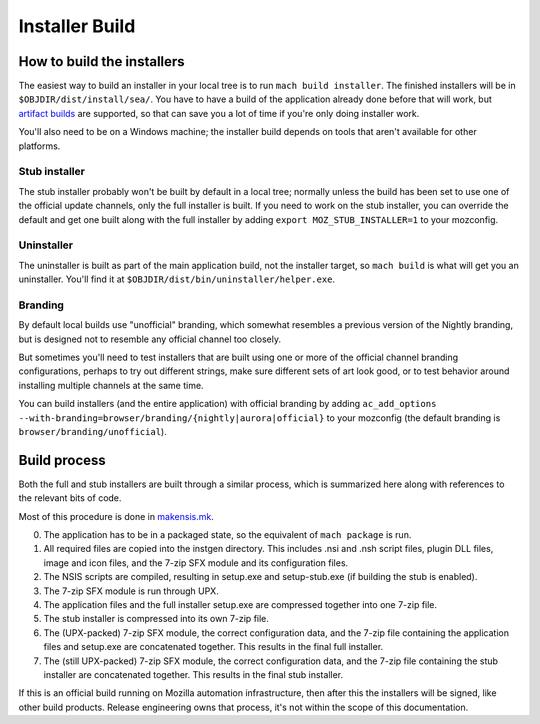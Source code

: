 ===============
Installer Build
===============

How to build the installers
---------------------------

The easiest way to build an installer in your local tree is to run ``mach build installer``. The finished installers will be in ``$OBJDIR/dist/install/sea/``. You have to have a build of the application already done before that will work, but `artifact builds <https://developer.mozilla.org/en-US/docs/Mozilla/Developer_guide/Build_Instructions/Artifact_builds>`_ are supported, so that can save you a lot of time if you're only doing installer work.

You'll also need to be on a Windows machine; the installer build depends on tools that aren't available for other platforms.

Stub installer
~~~~~~~~~~~~~~

The stub installer probably won't be built by default in a local tree; normally unless the build has been set to use one of the official update channels, only the full installer is built. If you need to work on the stub installer, you can override the default and get one built along with the full installer by adding ``export MOZ_STUB_INSTALLER=1`` to your mozconfig.

Uninstaller
~~~~~~~~~~~

The uninstaller is built as part of the main application build, not the installer target, so ``mach build`` is what will get you an uninstaller. You'll find it at ``$OBJDIR/dist/bin/uninstaller/helper.exe``.

Branding
~~~~~~~~

By default local builds use "unofficial" branding, which somewhat resembles a previous version of the Nightly branding, but is designed not to resemble any official channel too closely.

But sometimes you'll need to test installers that are built using one or more of the official channel branding configurations, perhaps to try out different strings, make sure different sets of art look good, or to test behavior around installing multiple channels at the same time.

You can build installers (and the entire application) with official branding by adding ``ac_add_options --with-branding=browser/branding/{nightly|aurora|official}`` to your mozconfig (the default branding is ``browser/branding/unofficial``).

Build process
-------------

Both the full and stub installers are built through a similar process, which is summarized here along with references to the relevant bits of code.

Most of this procedure is done in `makensis.mk <http://searchfox.org/mozilla-central/source/toolkit/mozapps/installer/windows/nsis/makensis.mk>`_.

0. The application has to be in a packaged state, so the equivalent of ``mach package`` is run.
1. All required files are copied into the instgen directory. This includes .nsi and .nsh script files, plugin DLL files, image and icon files, and the 7-zip SFX module and its configuration files.
2. The NSIS scripts are compiled, resulting in setup.exe and setup-stub.exe (if building the stub is enabled).
3. The 7-zip SFX module is run through UPX.
4. The application files and the full installer setup.exe are compressed together into one 7-zip file.
5. The stub installer is compressed into its own 7-zip file.
6. The (UPX-packed) 7-zip SFX module, the correct configuration data, and the 7-zip file containing the application files and setup.exe are concatenated together. This results in the final full installer.
7. The (still UPX-packed) 7-zip SFX module, the correct configuration data, and the 7-zip file containing the stub installer are concatenated together. This results in the final stub installer.


If this is an official build running on Mozilla automation infrastructure, then after this the installers will be signed, like other build products. Release engineering owns that process, it's not within the scope of this documentation.

